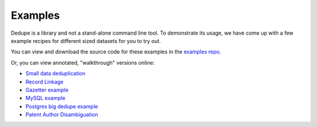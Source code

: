 ========
Examples
========

Dedupe is a library and not a stand-alone command line tool. To
demonstrate its usage, we have come up with a few example recipes for
different sized datasets for you to try out.

You can view and download the source code for these examples in the
`examples repo <https://github.com/dedupeio/dedupe-examples>`__.

Or, you can view annotated, "walkthrough" versions online:

* `Small data deduplication <http://dedupeio.github.io/dedupe-examples/docs/csv_example.html>`__
* `Record Linkage <https://dedupeio.github.io/dedupe-examples/docs/record_linkage_example.html>`__
* `Gazetter example <https://dedupeio.github.io/dedupe-examples/docs/gazetteer_example.html>`__
* `MySQL example <https://dedupeio.github.io/dedupe-examples/docs/mysql_example.html>`__
* `Postgres big dedupe example <https://dedupeio.github.io/dedupe-examples/docs/pgsql_big_dedupe_example.html>`__
* `Patent Author Disambiguation <https://dedupeio.github.io/dedupe-examples/docs/patent_example.html>`__
